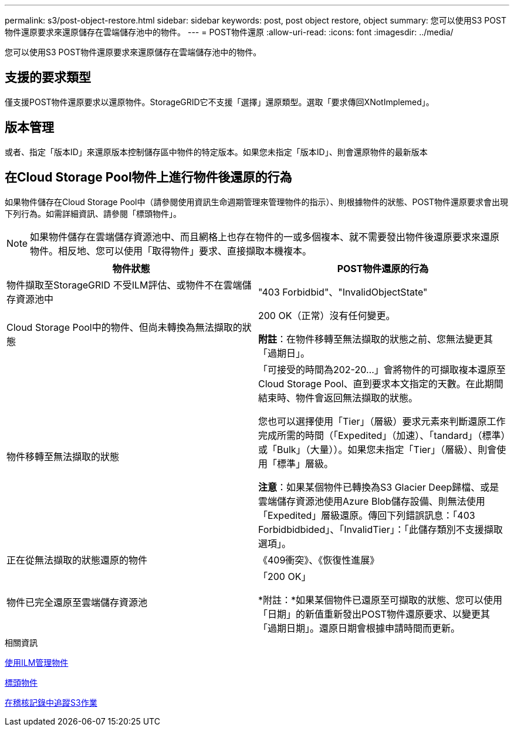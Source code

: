 ---
permalink: s3/post-object-restore.html 
sidebar: sidebar 
keywords: post, post object restore, object 
summary: 您可以使用S3 POST物件還原要求來還原儲存在雲端儲存池中的物件。 
---
= POST物件還原
:allow-uri-read: 
:icons: font
:imagesdir: ../media/


[role="lead"]
您可以使用S3 POST物件還原要求來還原儲存在雲端儲存池中的物件。



== 支援的要求類型

僅支援POST物件還原要求以還原物件。StorageGRID它不支援「選擇」還原類型。選取「要求傳回XNotImplemed」。



== 版本管理

或者、指定「版本ID」來還原版本控制儲存區中物件的特定版本。如果您未指定「版本ID」、則會還原物件的最新版本



== 在Cloud Storage Pool物件上進行物件後還原的行為

如果物件儲存在Cloud Storage Pool中（請參閱使用資訊生命週期管理來管理物件的指示）、則根據物件的狀態、POST物件還原要求會出現下列行為。如需詳細資訊、請參閱「標頭物件」。


NOTE: 如果物件儲存在雲端儲存資源池中、而且網格上也存在物件的一或多個複本、就不需要發出物件後還原要求來還原物件。相反地、您可以使用「取得物件」要求、直接擷取本機複本。

|===
| 物件狀態 | POST物件還原的行為 


 a| 
物件擷取至StorageGRID 不受ILM評估、或物件不在雲端儲存資源池中
 a| 
"403 Forbidbid"、"InvalidObjectState"



 a| 
Cloud Storage Pool中的物件、但尚未轉換為無法擷取的狀態
 a| 
200 OK（正常）沒有任何變更。

*附註*：在物件移轉至無法擷取的狀態之前、您無法變更其「過期日」。



 a| 
物件移轉至無法擷取的狀態
 a| 
「可接受的時間為202-20...」會將物件的可擷取複本還原至Cloud Storage Pool、直到要求本文指定的天數。在此期間結束時、物件會返回無法擷取的狀態。

您也可以選擇使用「Tier」（層級）要求元素來判斷還原工作完成所需的時間（「Expedited」（加速）、「tandard」（標準）或「Bulk」（大量））。如果您未指定「Tier」（層級）、則會使用「標準」層級。

*注意*：如果某個物件已轉換為S3 Glacier Deep歸檔、或是雲端儲存資源池使用Azure Blob儲存設備、則無法使用「Expedited」層級還原。傳回下列錯誤訊息：「403 Forbidbidbided」、「InvalidTier」：「此儲存類別不支援擷取選項」。



 a| 
正在從無法擷取的狀態還原的物件
 a| 
《409衝突》、《恢復性進展》



 a| 
物件已完全還原至雲端儲存資源池
 a| 
「200 OK」

*附註：*如果某個物件已還原至可擷取的狀態、您可以使用「日期」的新值重新發出POST物件還原要求、以變更其「過期日期」。還原日期會根據申請時間而更新。

|===
.相關資訊
xref:../ilm/index.adoc[使用ILM管理物件]

xref:head-object.adoc[標頭物件]

xref:s3-operations-tracked-in-audit-logs.adoc[在稽核記錄中追蹤S3作業]
